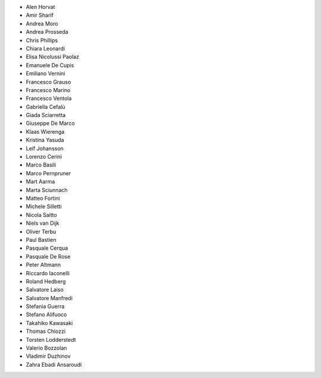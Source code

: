 - Alen Horvat
- Amir Sharif
- Andrea Moro
- Andrea Prosseda
- Chris Phillips
- Chiara Leonardi
- Elisa Nicolussi Paolaz
- Emanuele De Cupis
- Emiliano Vernini
- Francesco Grauso
- Francesco Marino
- Francesco Ventola
- Gabriella Cefalù
- Giada Sciarretta
- Giuseppe De Marco
- Klaas Wierenga
- Kristina Yasuda
- Leif Johansson
- Lorenzo Cerini
- Marco Basili
- Marco Pernpruner
- Mart Aarma
- Marta Sciunnach
- Matteo Fortini
- Michele Silletti
- Nicola Saitto
- Niels van Dijk
- Oliver Terbu
- Paul Bastien
- Pasquale Cerqua
- Pasquale De Rose
- Peter Altmann
- Riccardo Iaconelli
- Roland Hedberg
- Salvatore Laiso
- Salvatore Manfredi
- Stefania Guerra
- Stefano Alifuoco
- Takahiko Kawasaki
- Thomas Chiozzi
- Torsten Lodderstedt
- Valerio Bozzolan
- Vladimir Duzhinov
- Zahra Ebadi Ansaroudi
